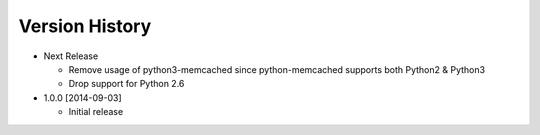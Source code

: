 Version History
---------------
- Next Release

  - Remove usage of python3-memcached since python-memcached supports
    both Python2 & Python3
  - Drop support for Python 2.6

- 1.0.0 [2014-09-03]

  - Initial release
